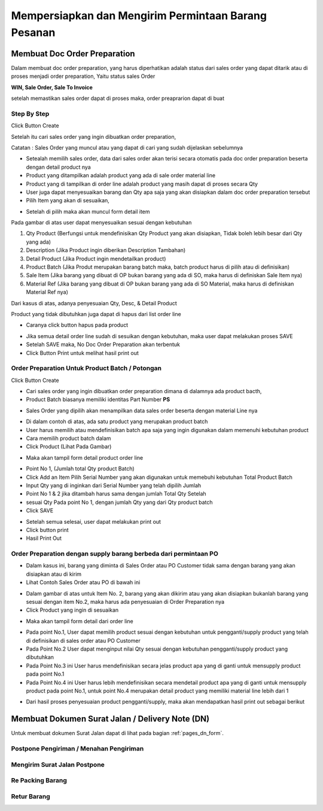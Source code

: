 Mempersiapkan dan Mengirim Permintaan Barang Pesanan
====================================================


Membuat Doc Order Preparation
-----------------------------


Dalam membuat doc order preparation, yang harus diperhatikan adalah status dari sales order yang dapat ditarik atau di proses menjadi order preparation, Yaitu status sales Order 

**WIN, Sale Order, Sale To Invoice**

setelah memastikan sales order dapat di proses maka, order preaprarion dapat di buat

Step By Step
^^^^^^^^^^^^

Click Button Create 


.. image:: /img/op-create.png


Setelah itu cari sales order yang ingin dibuatkan order preparation, 

.. image:: /img/op-select-so.png


Catatan : Sales Order yang muncul atau yang dapat di cari yang sudah dijelaskan sebelumnya 


.. image:: /img/op-data.png


- Setealah memilih sales order, data dari sales order akan terisi secara otomatis pada doc order preparation beserta dengan detail product nya 

- Product yang ditampilkan adalah product yang ada di sale order material line
- Product yang di tampilkan di order line adalah product yang masih dapat di proses secara Qty
- User juga dapat menyesuaikan barang dan Qty apa saja yang akan disiapkan dalam doc order preparation tersebut


- Pilih Item yang akan di sesuaikan, 

.. image:: /img/op-edit-line.png

- Setelah di pilih maka akan muncul form detail item 


.. image:: /img/op-detail-line.png


Pada gambar di atas user dapat menyesuaikan sesuai dengan kebutuhan 

1. Qty Product (Berfungsi untuk mendefinisikan Qty Product yang akan disiapkan, Tidak boleh lebih besar dari Qty yang ada)
2. Description (Jika Product ingin diberikan Description Tambahan)
3. Detail Product (Jika Product ingin mendetailkan product)
4. Product Batch (Jika Produt merupakan barang batch maka, batch product harus di pilih atau di definisikan)
5. Sale Item (Jika barang yang dibuat di OP bukan barang yang ada di SO, maka harus di definiskan Sale Item nya)
6. Material Ref (Jika barang yang dibuat di OP bukan barang yang ada di SO Material, maka harus di definiskan Material Ref nya)


.. image:: /img/op-edit-detail-product.png


Dari kasus di atas, adanya penyesuaian Qty, Desc, & Detail Product 


.. image:: /img/op-detail-hasil-edit.png



Product yang tidak dibutuhkan juga dapat di hapus dari list order line

- Caranya click button hapus pada product

.. image:: /img/op-delete-line.png

- Jika semua detail order line sudah di sesuikan dengan kebutuhan, maka user dapat melakukan proses SAVE 
- Setelah SAVE maka, No Doc Order Preparation akan terbentuk
- Click Button Print untuk melihat hasil print out


.. image:: /img/print-out-op.png



Order Preparation Untuk Product Batch / Potongan
^^^^^^^^^^^^^^^^^^^^^^^^^^^^^^^^^^^^^^^^^^^^^^^^

Click Button Create 


.. image:: /img/op-create.png


- Cari sales order yang ingin dibuatkan order preparation dimana di dalamnya ada product bacth, 
- Product Batch biasanya memiliki identitas Part Number **PS**


.. image:: /img/op-so-batch.png

- Sales Order yang dipilih akan menampilkan data sales order beserta dengan material Line nya


.. image:: /img/op-line-batch.png


- Di dalam contoh di atas, ada satu product yang merupakan product batch
- User harus memilih atau mendefinisikan batch apa saja yang ingin digunakan dalam memenuhi kebutuhan product
- Cara memilih product batch dalam 
- Click Product (Lihat Pada Gambar)

.. image:: /img/pilih-product-batch.png

- Maka akan tampil form detail product order line

.. image:: /img/tambah-product-batch.png

- Point No 1, (Jumlah total Qty product Batch) 
- Click Add an Item Pilih Serial Number yang akan digunakan untuk memebuhi kebutuhan Total Product Batch
- Input Qty yang di inginkan dari Serial Number yang telah dipilih Jumlah
- Point No 1 & 2 jika ditambah harus sama dengan jumlah Total Qty Setelah
- sesuai Qty Pada point No 1, dengan jumlah Qty yang dari Qty product batch
- Click SAVE


.. image:: /img/done-op-batch.png


- Setelah semua selesai, user dapat melakukan print out 
- Click button print 
- Hasil Print Out

.. image:: /img/print-out-product-batch.png

Order Preparation dengan supply barang berbeda dari permintaan PO
^^^^^^^^^^^^^^^^^^^^^^^^^^^^^^^^^^^^^^^^^^^^^^^^^^^^^^^^^^^^^^^^^

- Dalam kasus ini, barang yang diminta di Sales Order atau PO Customer tidak sama dengan barang yang akan disiapkan atau di kirim
- Lihat Contoh Sales Order atau PO di bawah ini 

.. image:: /img/so-contoh-op.png

- Dalam gambar di atas untuk Item No. 2, barang yang akan dikirim atau yang akan disiapkan bukanlah barang yang sesuai dengan item No.2, maka harus ada penyesuaian di Order Preparation nya
- Click Product yang ingin di sesuaikan 

.. image:: /img/pilih-product-op.png

- Maka akan tampil form detail dari order line 

.. image:: /img/op-detail-barang-supply.png

- Pada point No.1, User dapat memilih product sesuai dengan kebutuhan untuk pengganti/supply product yang telah di definisikan di sales order atau PO Customer 
- Pada Point No.2 User dapat menginput nilai Qty sesuai dengan kebutuhan pengganti/supply product yang dibutuhkan 
- Pada Point No.3 ini User harus mendefinisikan secara jelas product apa yang di ganti untuk mensupply product pada point No.1 
- Pada Point No.4 ini User harus lebih mendefinisikan secara mendetail product apa yang di ganti untuk mensupply product pada point No.1, untuk point No.4 merupakan detail product yang memiliki material line lebih dari 1


.. image:: /img/op-product-supply.png


- Dari hasil proses penyesuaian product pengganti/supply, maka akan mendapatkan hasil print out sebagai berikut 

.. image:: /img/print-out-op-supply.png




Membuat Dokumen Surat Jalan / Delivery Note (DN)
------------------------------------------------

Untuk membuat dokumen Surat Jalan dapat di lihat pada bagian :ref:`pages_dn_form`.


Postpone Pengiriman / Menahan Pengiriman
^^^^^^^^^^^^^^^^^^^^^^^^^^^^^^^^^^^^^^^^


Mengirim Surat Jalan Postpone
^^^^^^^^^^^^^^^^^^^^^^^^^^^^^^


Re Packing Barang
^^^^^^^^^^^^^^^^^


Retur Barang
^^^^^^^^^^^^